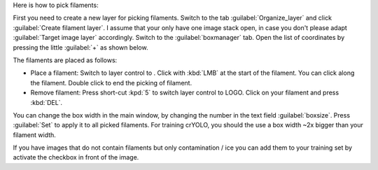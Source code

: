 Here is how to pick filaments:

First you need to create a new layer for picking filaments. Switch to the tab :guilabel:`Organize_layer` and click :guilabel:`Create filament layer`. I assume that your only have one image stack open, in case you don't please adapt :guilabel:`Target image layer` accordingly. Switch to the :guilabel:`boxmanager` tab. Open the list of coordinates by pressing the little :guilabel:`+` as shown below.

The filaments are placed as follows:

.. |ico1| image:: ../img/napari/path_icon.png

* Place a filament: Switch to layer control to |ico1|. Click with :kbd:`LMB` at the start of the filament. You can click along the filament. Double click to end the picking of filament.
* Remove filament: Press short-cut :kpd:`5` to switch layer control to LOGO. Click on your filament and press :kbd:`DEL`.

You can change the box width in the main window, by changing the number in the text field :guilabel:`boxsize`. Press :guilabel:`Set` to apply it to all picked filaments. For training crYOLO, you should the use a box width ~2x bigger than
your filament width.

If you have images that do not contain filaments but only contamination / ice you can add them to your training set by activate the checkbox in front of the image.
